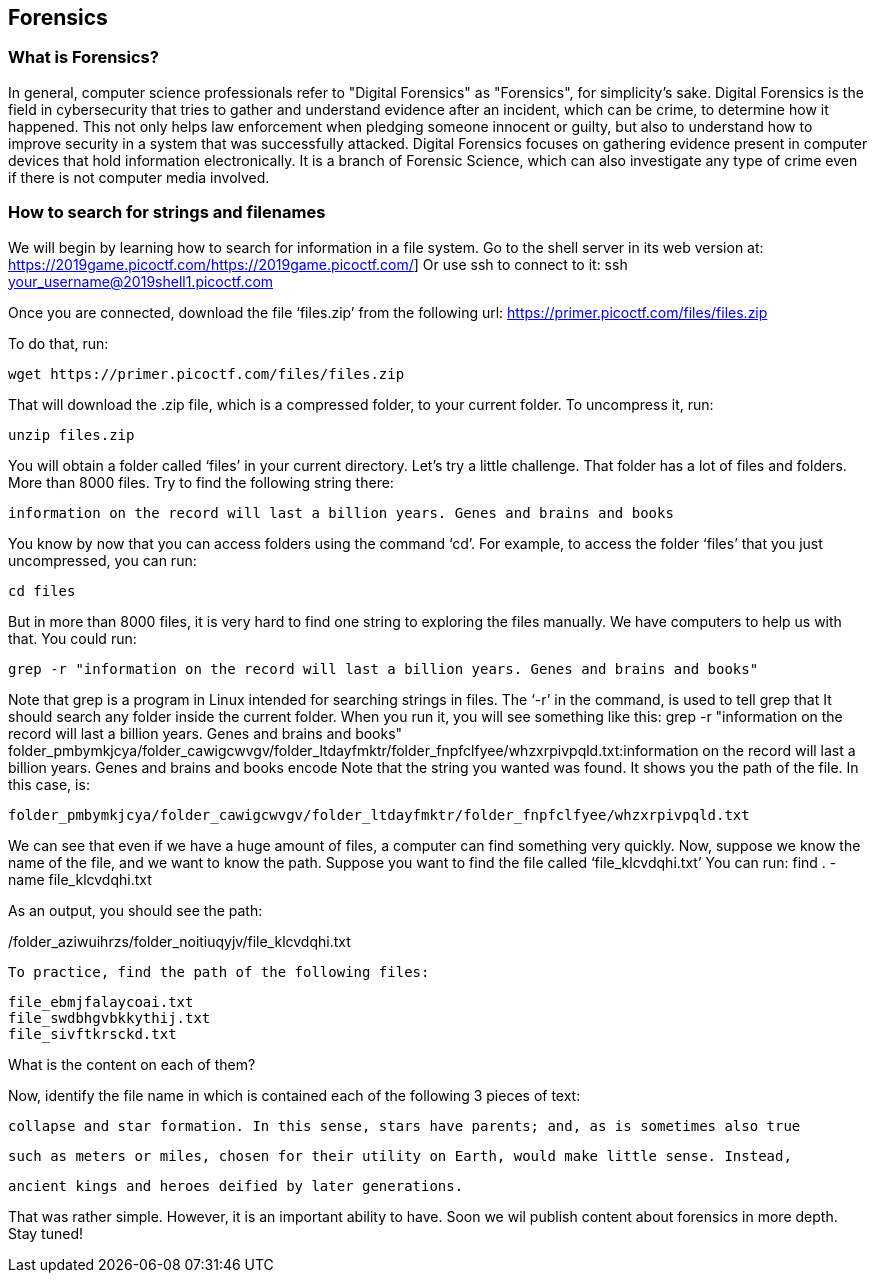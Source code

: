 //Forensics outline from Textbook0 Google Doc on shared picoCTF drive
//  The Worlds of Forensics
//    As a Profession
//    As a Capture-The-Flag Competition Category
//  Leading an Investigation
//    The Intuitive Leap
//    Courage with Small Leads
//    Relating Disparate Evidence
//    Getting Unstuck by Phoning a Friend
//  The Knowledge of Digital Structures
//    Bits, Nibbles, Bytes, Words, Double Words, Quad Words
//    Hardware of Storage Mediums (Hard Drives, Disks, etc.)
//    Software of Storage Systems (Filesystems, Memory Management, etc.)
//    Protocols of Communication Systems (TCP & other packet analysis)
//  Tools, Techniques & Procedures of Adversaries
//    Destruction of Hardware
//    Timestamp Manipulation
//    File Deletion
//    Hiding Files
//    Steganography

== Forensics

=== What is Forensics?

In general, computer science professionals refer to "Digital Forensics" as "Forensics", for simplicity's sake. Digital Forensics is the field in cybersecurity that tries to gather and understand evidence after an incident, which can be crime, to determine how it happened. This not only helps law enforcement when pledging someone innocent or guilty, but also to understand how to improve security in a system that was successfully attacked. Digital Forensics focuses on gathering evidence present in computer devices that hold information electronically. It is a branch of Forensic Science, which can also investigate any type of crime even if there is not computer media involved. 

=== How to search for strings and filenames

We will begin by learning how to search for information in a file system.  Go to the shell server in its web version at:
https://2019game.picoctf.com/https://2019game.picoctf.com/]
Or use ssh to connect to it:
ssh your_username@2019shell1.picoctf.com

Once you are connected, download the file ‘files.zip’ from the following url:
https://primer.picoctf.com/files/files.zip

To do that, run:

[source, txt]
wget https://primer.picoctf.com/files/files.zip

That will download the .zip file, which is a compressed folder, to your current folder. 
To uncompress it, run:

[source, txt]
unzip files.zip

You will obtain a folder called ‘files’ in your current directory. Let’s try a little challenge. That folder has a  lot of files and folders. More than 8000 files. Try to find the following string there:

[source, txt]
information on the record will last a billion years. Genes and brains and books

You know by now that you can access folders using the command ‘cd’. For example, to access the folder ‘files’ that you just uncompressed, you can run:

[source, txt]
cd files

But in more than 8000 files, it is very hard to find one string to exploring the files manually. We have computers to help us with that. 
You could run:

[source, txt]
grep -r "information on the record will last a billion years. Genes and brains and books"

Note that grep is a program in Linux intended for searching strings in files. The ‘-r’ in the command, is used to tell grep that It should search any folder inside the current folder. When you run it, you will see something like this:
grep -r "information on the record will last a billion years. Genes and brains and books"
folder_pmbymkjcya/folder_cawigcwvgv/folder_ltdayfmktr/folder_fnpfclfyee/whzxrpivpqld.txt:information on the record will last a billion years. Genes and brains and books encode
Note that the string you wanted was found. It shows you the path of the file. In this case, is:

[source, txt]
folder_pmbymkjcya/folder_cawigcwvgv/folder_ltdayfmktr/folder_fnpfclfyee/whzxrpivpqld.txt

We can see that even if we have a huge amount of files, a computer can find something very quickly. Now, suppose we know the name of the file, and we want to know the path. Suppose you want to find the file called ‘file_klcvdqhi.txt’
You can run:
find . -name file_klcvdqhi.txt


As an output, you should see the path:

[source, txt]
./folder_aziwuihrzs/folder_noitiuqyjv/file_klcvdqhi.txt

To practice, find the path of the following files:

[source, txt]
file_ebmjfalaycoai.txt
file_swdbhgvbkkythij.txt
file_sivftkrsckd.txt

What is the content on each of them?

Now, identify the file name in which is contained each of the following 3 pieces of text:

[source, txt]
collapse and star formation. In this sense, stars have parents; and, as is sometimes also true

[source, txt]
such as meters or miles, chosen for their utility on Earth, would make little sense. Instead,

[source, txt]
ancient kings and heroes deified by later generations.

That was rather simple. However, it is an important ability to have. Soon we wil publish content about forensics in more depth. Stay tuned!



